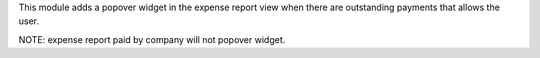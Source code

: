 This module adds a popover widget in the expense report view
when there are outstanding payments that allows the user.

NOTE: expense report paid by company will not popover widget.
